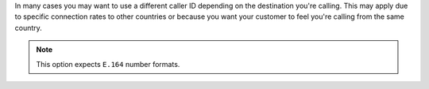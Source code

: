 In many cases you may want to use a different caller ID depending on
the destination you're calling. This may apply due to specific connection
rates to other countries or because you want your customer to feel you're
calling from the same country.

.. note:: This option expects ``E.164`` number formats.

